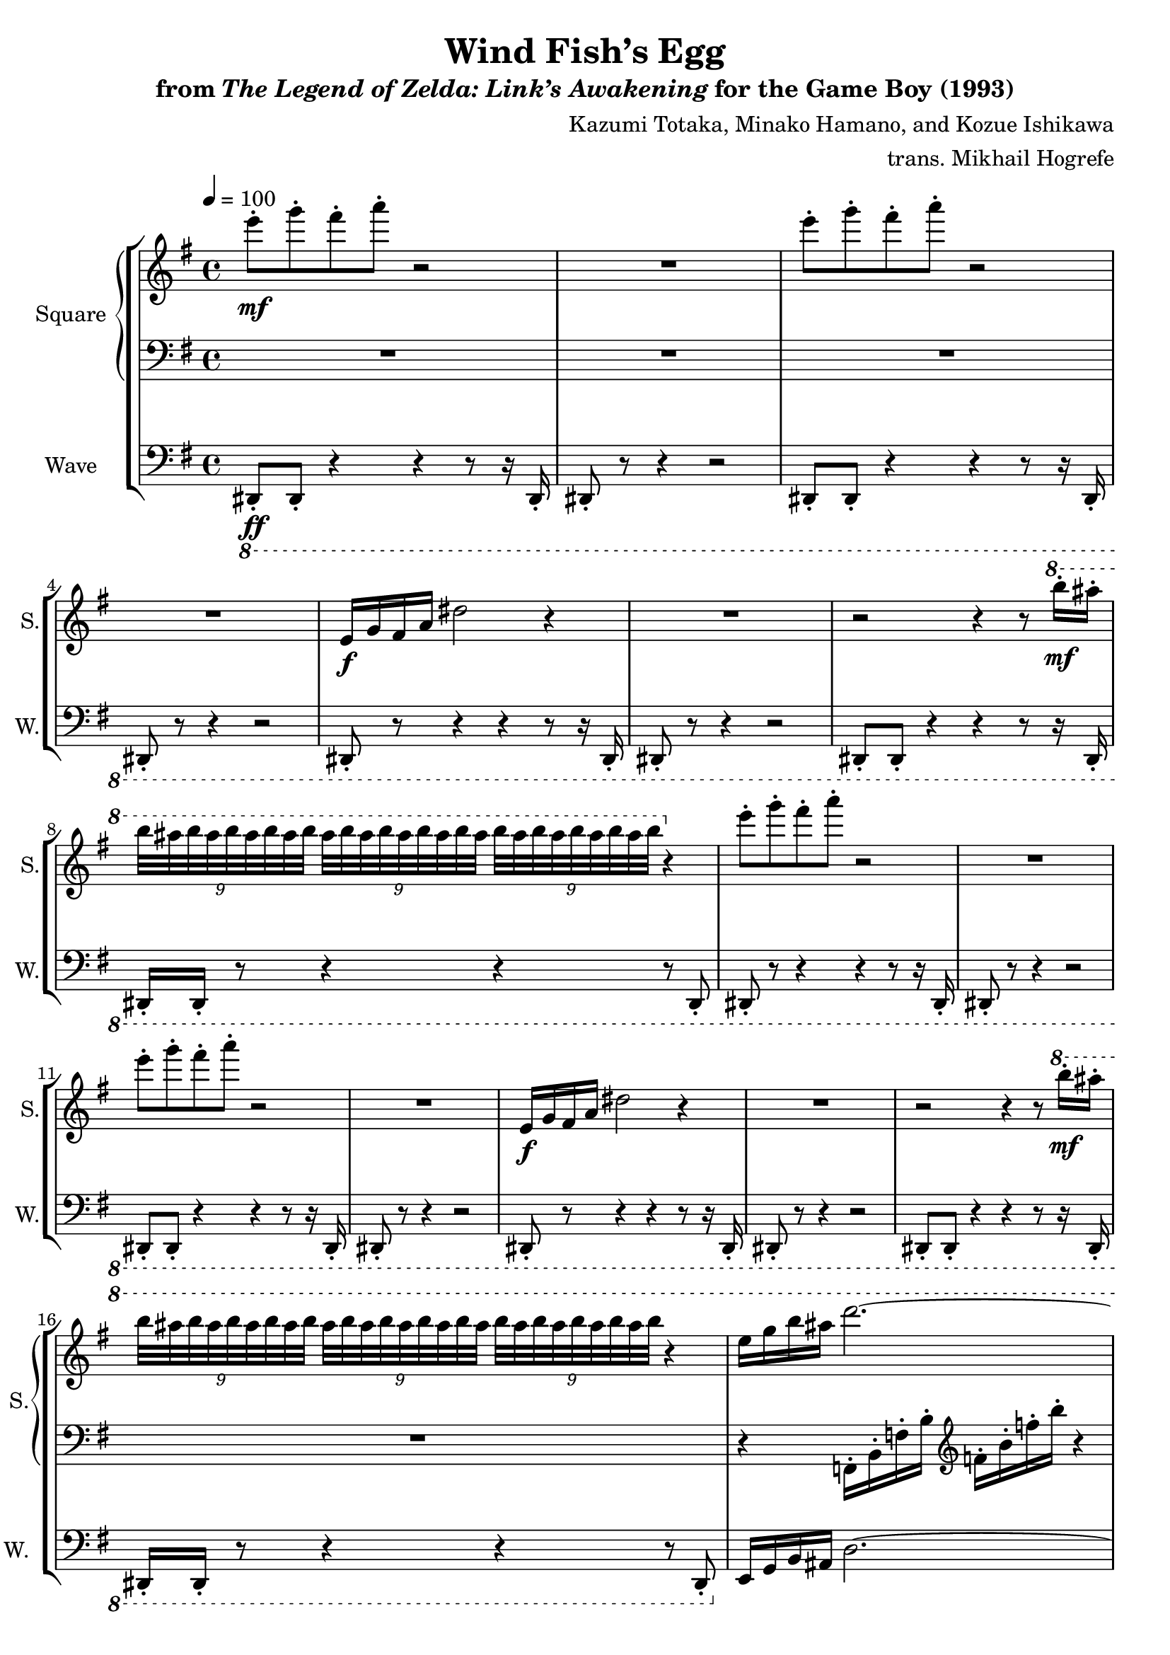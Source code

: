 \version "2.22.0"

smaller = {
    \set fontSize = #-3
    \override Stem #'length-fraction = #0.56
    \override Beam #'thickness = #0.2688
    \override Beam #'length-fraction = #0.56
}

\book {
    \header {
        title = "Wind Fish’s Egg"
        subtitle = \markup { "from" {\italic "The Legend of Zelda: Link’s Awakening"} "for the Game Boy (1993)" }
        composer = "Kazumi Totaka, Minako Hamano, and Kozue Ishikawa"
        arranger = "trans. Mikhail Hogrefe"
    }

    \score {
        {
            \new StaffGroup <<
                \new GrandStaff <<
                    \set GrandStaff.instrumentName = "Square"
                    \set GrandStaff.shortInstrumentName = "S."
                    \new Staff \relative c''' {      
\key e \minor
\tempo 4 = 100
                    \repeat volta 2 {
e8-.\mf g-. fis-. a-. r2 |
R1 |
e8-. g-. fis-. a-. r2 |
R1 |
e,,16\f g fis a dis2 r4 |
R1 |
r2 r4 r8 \ottava #1 b''16-.\mf ais-. |
\tuplet 9/8 { b32 ais b ais b ais b ais b } \tuplet 9/8 { ais32 b ais b ais b ais b ais } \tuplet 9/8 { b32 ais b ais b ais b ais b } \ottava #0 r4 |
e,8-. g-. fis-. a-. r2 |
R1 |
e8-. g-. fis-. a-. r2 |
R1 |
e,,16\f g fis a dis2 r4 |
R1 |
r2 r4 r8 \ottava #1 b''16-.\mf ais-. |
\tuplet 9/8 { b32 ais b ais b ais b ais b } \tuplet 9/8 { ais32 b ais b ais b ais b ais } \tuplet 9/8 { b32 ais b ais b ais b ais b } r4 |
e,16 g b ais d2. ~ |
d4 r r2 |
r2 r4 r8 b16-.\mf ais-. |
\tuplet 9/8 { b32 ais b ais b ais b ais b } \tuplet 9/8 { ais32 b ais b ais b ais b ais } \tuplet 9/8 { b32 ais b ais b ais b ais b } r4 |
r4 \tuplet 9/8 { b32\p ais b ais b ais b ais b } \tuplet 9/8 { ais32 b ais b ais b ais b ais } \tuplet 9/8 { b32 ais b ais b ais b ais b } \ottava #0 |
R1 |
\clef bass
<b,,,, e>8\mf <cis fis> <d g>2 r4 |
<b e>8 <cis fis> <d g>4 ~ 8 <g c> <fis b> <b, e> |
<cis f>2 r |
R1 |
<b e>8 <cis fis> <d g>2 r4 |
<b e>8 <cis fis> <d g>4 ~ 8 <fis b> <b e> <ais dis> |
<ais d?>2 r |
R1 |
\time 3/4
\clef treble
<b e>16-.\ff <c f>-. <cis fis>4. r4 |
<b e>16-. <c f>-. <cis fis>-. r r8 <g' c> r <fis b>16-. <eis ais>-. |
<b' e>16-. <c f>-. <cis fis>4. r8 <d g>16-. r |
<b e>16-. <c f>-. <cis fis>-. <d g>-. r8 <c g'> r <fis b>16-. <eis ais>-. |
<e e'>16-. <f f'>-. <fis fis'>-. <b, b'>-. <c c'>-. r r8 r4 |
\time 4/4
r4 r8 \ottava #1 b''16-.\mf ais-. \tuplet 9/8 { b32 ais b ais b ais b ais b } \tuplet 9/8 { ais32 b ais b ais b ais b ais } |
                    }
\once \override Score.RehearsalMark.self-alignment-X = #RIGHT
\mark \markup { \fontsize #-2 "Loop forever" }
                    }

                    \new Staff \relative c, {                 
\key e \minor
\clef bass
R1*16
r4 f16-. b-. f'-. b-. \clef treble f'-. b-. f'-. b-. r4 |
R1*13
R2.*5
R1
                    }
                >>

                \new Staff \relative c,, {
                    \set Staff.instrumentName = "Wave"
                    \set Staff.shortInstrumentName = "W."
\key e \minor
\clef bass
\ottava #-1
dis8-.\ff dis-. r4 r r8 r16 dis-. |
dis8-. r r4 r2 |
dis8-. dis-. r4 r r8 r16 dis-. |
dis8-. r r4 r2 |
dis8-. r r4 r r8 r16 dis-. |
dis8-. r r4 r2 |
dis8-. dis-. r4 r r8 r16 dis-. |
dis16-. dis-. r8 r4 r r8 dis-. |
dis8-. r r4 r r8 r16 dis-. |
dis8-. r r4 r2 |
dis8-. dis-. r4 r r8 r16 dis-. 
dis8-. r r4 r2 |
dis8-. r r4 r r8 r16 dis-. |
dis8-. r r4 r2 |
dis8-. dis-. r4 r r8 r16 dis-. |
dis16-. dis-. r8 r4 r r8 dis-. |
\ottava #0
e'16 g b ais d2. ~ |
d4 r r dis16 b g e |
\ottava #-1
dis,8-. dis-. r4 r r8 r16 dis-. |
dis16-. dis-. r8 r4 r r8 dis-. |
dis8-. dis-. r4 r r8 r16 dis-. |
dis16-. dis-. r8 r4 r r8 dis-. |
\ottava #0
e'8-.\f e-. r4 r2 |
e8-. e-. r4 r2 |
d8-. d-. r4 r2 |
d8-. d-. r4 r2 |
e8-. e-. r e-. r e-. e16-. e-. e-. e-. |
e8-. e-. r e-. r e-. e16-. e-. e-. e-. |
c'8-. c-. r c-. r c-. c16-. c-. c-. c-. |
c8-. c-. r c-. r c-. c16-. c-. c-. c-. |
e,16-.\ff e-. e-. e-. e'-. e,-. e-. e-. e-. e-. e-. e-. |
e16-. e-. e-. e-. e'-. e,-. e-. e-. e-. e-. e-. e-. |
e16-. e-. e-. e-. e'-. e,-. e-. e-. e-. e-. e-. e-. |
e16-. e-. e-. e-. e'-. e,-. e-. e-. e-. e-. e-. e-. |
e'16-. f-. ges-. b,-. c-. r r8 r4 |
R1 |
                }
            >>
        }
        \layout {
            \context {
                \Staff
                \RemoveEmptyStaves
            }
            \context {
                \DrumStaff
                \RemoveEmptyStaves
            }
        }
    }
}
